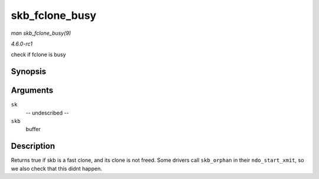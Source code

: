 
.. _API-skb-fclone-busy:

===============
skb_fclone_busy
===============

*man skb_fclone_busy(9)*

*4.6.0-rc1*

check if fclone is busy


Synopsis
========

.. c:function:: bool skb_fclone_busy( const struct sock * sk, const struct sk_buff * skb )

Arguments
=========

``sk``
    -- undescribed --

``skb``
    buffer


Description
===========

Returns true if skb is a fast clone, and its clone is not freed. Some drivers call ``skb_orphan`` in their ``ndo_start_xmit``, so we also check that this didnt happen.
